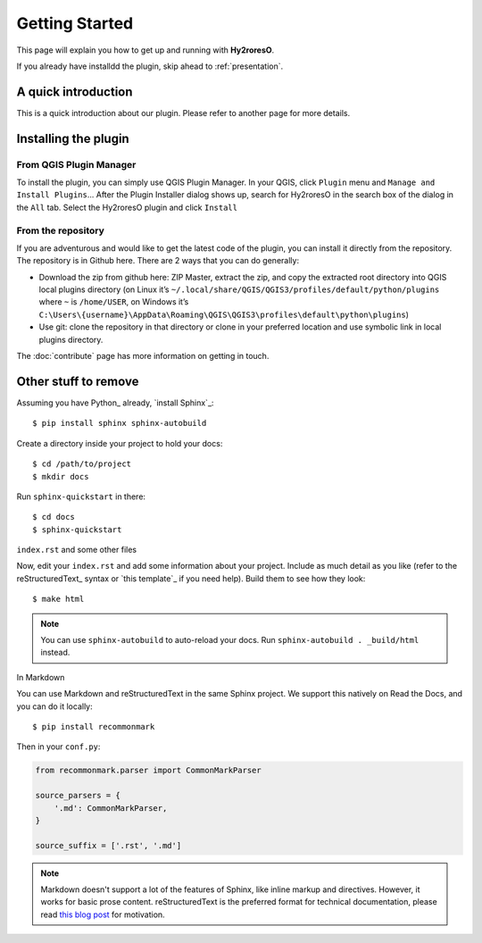 Getting Started
===============

This page will explain you how to get up and running with **Hy2roresO**.

If you already have installdd the plugin, skip ahead to :ref:`presentation`.

A quick introduction
--------------------

This is a quick introduction about our plugin. Please refer to another page for more details.

Installing the plugin
---------------------

From QGIS Plugin Manager
~~~~~~~~~~~~~~~~~~~~~~~~

To install the plugin, you can simply use QGIS Plugin Manager. In your QGIS, click ``Plugin`` menu and ``Manage and Install Plugins``... After the Plugin Installer dialog shows up, search for Hy2roresO in the search box of the dialog in the ``All`` tab. Select the Hy2roresO plugin and click ``Install``

From the repository
~~~~~~~~~~~~~~~~~~~

If you are adventurous and would like to get the latest code of the plugin, you can install it directly from the repository. The repository is in Github here. There are 2 ways that you can do generally:

* Download the zip from github here: ZIP Master, extract the zip, and copy the extracted root directory into QGIS local plugins directory (on Linux it’s ``~/.local/share/QGIS/QGIS3/profiles/default/python/plugins`` where ``~`` is ``/home/USER``, on Windows it’s ``C:\Users\{username}\AppData\Roaming\QGIS\QGIS3\profiles\default\python\plugins``)

* Use git: clone the repository in that directory or clone in your preferred location and use symbolic link in local plugins directory.

The :doc:`contribute` page has more information on getting in touch.

Other stuff to remove
---------------------

Assuming you have Python_ already, `install Sphinx`_::

    $ pip install sphinx sphinx-autobuild

Create a directory inside your project to hold your docs::

    $ cd /path/to/project
    $ mkdir docs

Run ``sphinx-quickstart`` in there::

    $ cd docs
    $ sphinx-quickstart

``index.rst`` and some other files

Now, edit your ``index.rst`` and add some information about your project.
Include as much detail as you like (refer to the reStructuredText_ syntax
or `this template`_ if you need help). Build them to see how they look::

    $ make html

.. note:: You can use ``sphinx-autobuild`` to auto-reload your docs. Run ``sphinx-autobuild . _build/html`` instead.

In Markdown

You can use Markdown and reStructuredText in the same Sphinx project.
We support this natively on Read the Docs, and you can do it locally::

    $ pip install recommonmark

Then in your ``conf.py``:

.. code-block:: python

    from recommonmark.parser import CommonMarkParser

    source_parsers = {
        '.md': CommonMarkParser,
    }

    source_suffix = ['.rst', '.md']

.. note:: Markdown doesn't support a lot of the features of Sphinx,
          like inline markup and directives. However, it works for
          basic prose content. reStructuredText is the preferred
          format for technical documentation, please read `this blog post`_
          for motivation.

.. _this blog post: http://ericholscher.com/blog/2016/mar/15/dont-use-markdown-for-technical-docs/

.. _connect-account:
